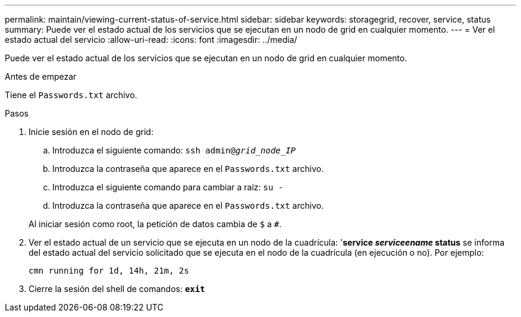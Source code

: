 ---
permalink: maintain/viewing-current-status-of-service.html 
sidebar: sidebar 
keywords: storagegrid, recover, service, status 
summary: Puede ver el estado actual de los servicios que se ejecutan en un nodo de grid en cualquier momento. 
---
= Ver el estado actual del servicio
:allow-uri-read: 
:icons: font
:imagesdir: ../media/


[role="lead"]
Puede ver el estado actual de los servicios que se ejecutan en un nodo de grid en cualquier momento.

.Antes de empezar
Tiene el `Passwords.txt` archivo.

.Pasos
. Inicie sesión en el nodo de grid:
+
.. Introduzca el siguiente comando: `ssh admin@_grid_node_IP_`
.. Introduzca la contraseña que aparece en el `Passwords.txt` archivo.
.. Introduzca el siguiente comando para cambiar a raíz: `su -`
.. Introduzca la contraseña que aparece en el `Passwords.txt` archivo.


+
Al iniciar sesión como root, la petición de datos cambia de `$` a `#`.

. Ver el estado actual de un servicio que se ejecuta en un nodo de la cuadrícula: '*service _serviceename_ status* se informa del estado actual del servicio solicitado que se ejecuta en el nodo de la cuadrícula (en ejecución o no). Por ejemplo:
+
[listing]
----
cmn running for 1d, 14h, 21m, 2s
----
. Cierre la sesión del shell de comandos: `*exit*`

